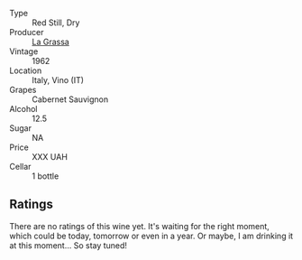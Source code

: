 #+attr_html: :class wine-main-image
[[file:/images/4d/2d4cd3-0dd2-4301-9a52-ae483cca0579/2023-10-04-07-51-42-284C0205-5E16-4D6A-90C8-91B659A66B92-1-105-c@512.webp]]

- Type :: Red Still, Dry
- Producer :: [[barberry:/producers/e67b68ed-90bb-4ecb-a3bc-72aeed40b970][La Grassa]]
- Vintage :: 1962
- Location :: Italy, Vino (IT)
- Grapes :: Cabernet Sauvignon
- Alcohol :: 12.5
- Sugar :: NA
- Price :: XXX UAH
- Cellar :: 1 bottle

** Ratings

There are no ratings of this wine yet. It's waiting for the right moment, which could be today, tomorrow or even in a year. Or maybe, I am drinking it at this moment... So stay tuned!


